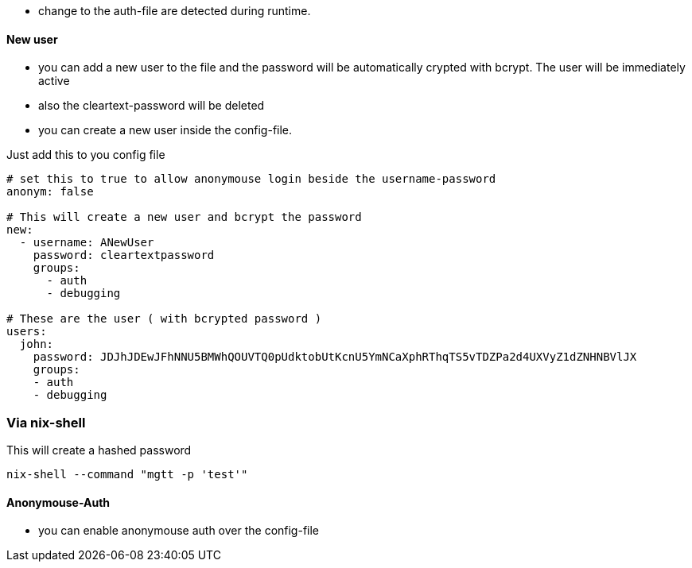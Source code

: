 
- change to the auth-file are detected during runtime.

==== New user
- you can add a new user to the file and the password will be automatically crypted with bcrypt. The user will be immediately active
- also the cleartext-password will be deleted
- you can create a new user inside the config-file.

Just add this to you config file

[source,yaml]
----

# set this to true to allow anonymouse login beside the username-password
anonym: false

# This will create a new user and bcrypt the password
new:
  - username: ANewUser
    password: cleartextpassword
    groups:
      - auth
      - debugging

# These are the user ( with bcrypted password )
users:
  john:
    password: JDJhJDEwJFhNNU5BMWhQOUVTQ0pUdktobUtKcnU5YmNCaXphRThqTS5vTDZPa2d4UXVyZ1dZNHNBVlJX
    groups:
    - auth
    - debugging

----

=== Via nix-shell

This will create a hashed password

[source,bash]
----
nix-shell --command "mgtt -p 'test'"
----

==== Anonymouse-Auth

- you can enable anonymouse auth over the config-file
